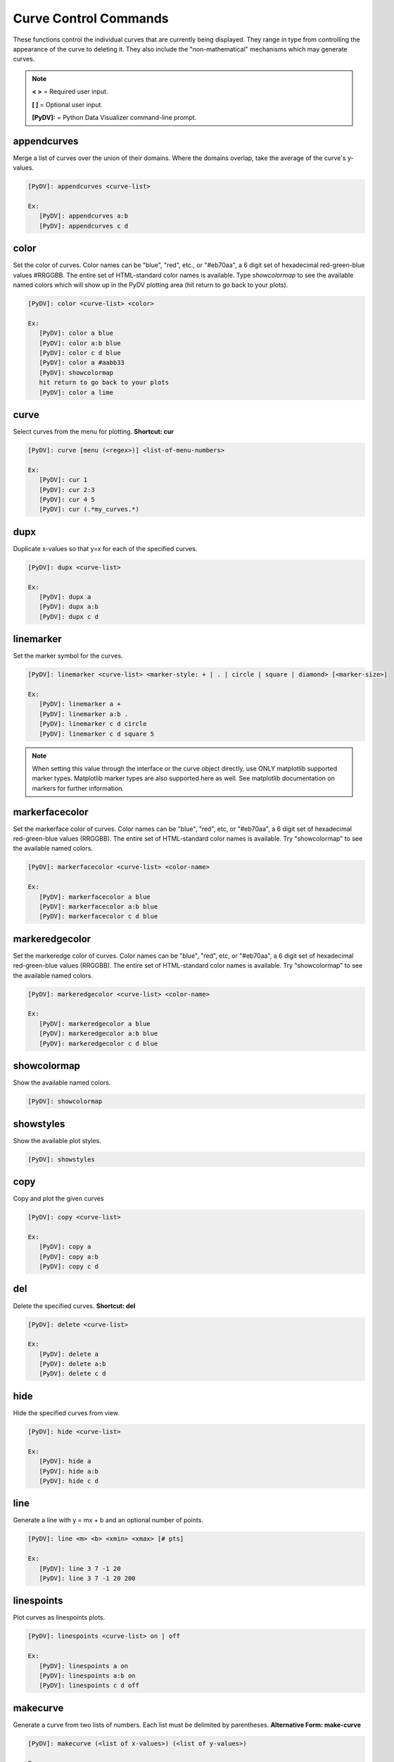.. _curve_control_commands:

Curve Control Commands
======================

These functions control the individual curves that are currently being displayed. They range in type from controlling the appearance of the curve to deleting it. They also include the "non-mathematical" mechanisms which may generate curves. 

.. note::
   **< >** = Required user input.

   **[ ]** = Optional user input.

   **[PyDV]:** = Python Data Visualizer command-line prompt.

appendcurves
------------

Merge a list of curves over the union of their domains. Where the domains overlap, take the average of the curve's y-values.

.. code::

   [PyDV]: appendcurves <curve-list>

   Ex:
      [PyDV]: appendcurves a:b
      [PyDV]: appendcurves c d

color
-----

Set the color of curves. Color names can be "blue", "red", etc., or "#eb70aa", a 6 digit set of hexadecimal red-green-blue values #RRGGBB. The entire set of HTML-standard color names is available. Type *showcolormap* to see the available named colors which will show up in the PyDV plotting area (hit return to go back to your plots).

.. code::

   [PyDV]: color <curve-list> <color>

   Ex:
      [PyDV]: color a blue
      [PyDV]: color a:b blue
      [PyDV]: color c d blue
      [PyDV]: color a #aabb33
      [PyDV]: showcolormap
      hit return to go back to your plots
      [PyDV]: color a lime

curve
-----

Select curves from the menu for plotting. **Shortcut: cur**

.. code::

   [PyDV]: curve [menu (<regex>)] <list-of-menu-numbers>

   Ex:
      [PyDV]: cur 1
      [PyDV]: cur 2:3
      [PyDV]: cur 4 5
      [PyDV]: cur (.*my_curves.*)

dupx
----

Duplicate x-values so that y=x for each of the specified curves.

.. code::

   [PyDV]: dupx <curve-list>

   Ex:
      [PyDV]: dupx a
      [PyDV]: dupx a:b
      [PyDV]: dupx c d

linemarker
----------

Set the marker symbol for the curves.

.. code::

   [PyDV]: linemarker <curve-list> <marker-style: + | . | circle | square | diamond> [<marker-size>]

   Ex:
      [PyDV]: linemarker a +
      [PyDV]: linemarker a:b .
      [PyDV]: linemarker c d circle
      [PyDV]: linemarker c d square 5

.. note::
   When setting this value through the interface or the curve object directly,
   use ONLY matplotlib supported marker types. Matplotlib marker types are also
   supported here as well. See matplotlib documentation on markers for further
   information.

markerfacecolor
---------------

Set the markerface color of curves. Color names can be "blue", "red", etc, or "#eb70aa", a 6 digit set of hexadecimal red-green-blue values (RRGGBB). The entire set of HTML-standard color names is available. Try "showcolormap" to see the available named colors.

.. code::

   [PyDV]: markerfacecolor <curve-list> <color-name>

   Ex:
      [PyDV]: markerfacecolor a blue
      [PyDV]: markerfacecolor a:b blue
      [PyDV]: markerfacecolor c d blue

markeredgecolor
---------------

Set the markeredge color of curves. Color names can be "blue", "red", etc, or "#eb70aa", a 6 digit set of hexadecimal red-green-blue values (RRGGBB). The entire set of HTML-standard color names is available. Try "showcolormap" to see the available named colors.

.. code::

   [PyDV]: markeredgecolor <curve-list> <color-name>

   Ex:
      [PyDV]: markeredgecolor a blue
      [PyDV]: markeredgecolor a:b blue
      [PyDV]: markeredgecolor c d blue

showcolormap
------------

Show the available named colors.

.. code::

   [PyDV]: showcolormap

showstyles
----------

Show the available plot styles.

.. code::

   [PyDV]: showstyles

copy
----

Copy and plot the given curves

.. code::

   [PyDV]: copy <curve-list>

   Ex:
      [PyDV]: copy a
      [PyDV]: copy a:b
      [PyDV]: copy c d

del
---

Delete the specified curves. **Shortcut: del**

.. code::

   [PyDV]: delete <curve-list>

   Ex:
      [PyDV]: delete a
      [PyDV]: delete a:b
      [PyDV]: delete c d

hide
----

Hide the specified curves from view.

.. code::

   [PyDV]: hide <curve-list>

   Ex:
      [PyDV]: hide a
      [PyDV]: hide a:b
      [PyDV]: hide c d

line
----

Generate a line with y = mx + b and an optional number of points.

.. code::

   [PyDV]: line <m> <b> <xmin> <xmax> [# pts]

   Ex:
      [PyDV]: line 3 7 -1 20
      [PyDV]: line 3 7 -1 20 200

linespoints
-----------

Plot curves as linespoints plots.

.. code::

   [PyDV]: linespoints <curve-list> on | off

   Ex:
      [PyDV]: linespoints a on
      [PyDV]: linespoints a:b on
      [PyDV]: linespoints c d off

makecurve
----------

Generate a curve from two lists of numbers. Each list must be delimited by parentheses. **Alternative Form: make-curve**

.. code::

   [PyDV]: makecurve (<list of x-values>) (<list of y-values>)

   Ex:
      [PyDV]: makecurve (1 2 3) (20 30 40)

newcurve
--------

Creates a new curve from an expression containing curves that have the **same domain**.
For convenience, the **numpy** and **scipy** module have been imported into the namespace. **Shortcut: nc**

* The x-values will be the x-values of the last curve used in the expression due to how PyDV finds curves in a loop.

* The y-values will be the evaluated expression after `newcurve`.

.. code::

   [PyDV]: newcurve <numpy and/or scipy expression>

   Ex:
      [PyDV]: newcurve scipy.ndimage.gaussian_filter(numpy.sin(a.x*2*numpy.pi)/(b.x**2), sigma=5)

.. note::

   If you want a more advanced expression or more control over what happens, see the command `custom <./env_control_cmds.html#custom>`_.

.. warning::

   * Currently, `newcurve` is hard-wired to only handle single-letter labels.
     Curve names used in the expression cannot be the @N type we use after
     we run out of letters. Sorry (April 2015).
   * A common error is to forget the .x or .y on the curve label name.
   * All the arrays in your expression have to span the same domain! Currently (4/2015), newcurve
     will generate a curve from different domains (but with the same number of points) with no error message, and that curve
     will almost certainly not be what you intended.

random
------

Generate random y values between -1 and 1 for the specified curves.

.. code::

   [PyDV]: random <curve-list>

   Ex:
      [PyDV]: random a
      [PyDV]: random a:b
      [PyDV]: random c d

redo
----

Redo the last undo curve operation.

.. code::

   [PyDV]: redo

reid
----

Relabel all the curves in order. **Alternative Form: re-id**

.. code::

   [PyDV]: reid

rev
---

Swap x and y values for the specified curves. You may want to sort after this one.

.. code::

   [PyDV]: rev <curve-list>

   Ex:
      [PyDV]: rev a
      [PyDV]: rev a:b
      [PyDV]: rev c d

scatter
-------

Plot curves as scatter diagrams or connected lines.

.. code::

   [PyDV]: scatter <curve-list> <on | off>

   Ex:
      [PyDV]: scatter a on
      [PyDV]: scatter a:b on
      [PyDV]: scatter c d off

show
----

Reveal the specified curves hidden by the hide command

.. code::

   [PyDV]: show <curve-list>

   Ex:
      [PyDV]: show a
      [PyDV]: show a:b
      [PyDV]: show c d

sort
----

Sort the specified curves so that their points are plotted in order of ascending x values.

.. code::

   [PyDV]: sort <curve-list>

   Ex:
      [PyDV]: sort a
      [PyDV]: sort a:b
      [PyDV]: sort c d

subsample
---------

Subsample the curves by the optional stride. Default value for stride is 2.

.. code::

   [PyDV]: subsample <curve-list> [stride]

   Ex:
      [PyDV]: subsample a 3
      [PyDV]: subsample a:b 3
      [PyDV]: subsample c d 3

undo
----

Undo the last operation on plotted curves.

.. code::

   [PyDV]: undo

xindex
------

Create curves with y-values vs. integer index values.

.. code::

   [PyDV]: xindex <curve-list>

   Ex:
      [PyDV]: xindex a
      [PyDV]: xindex a:b
      [PyDV]: xindex c d

xminmax
-------

Trim the specified curves. **Shortcut: xmm**

.. code::

   [PyDV]: xminmax <curve-list> <low-lim> <high-lim>

   Ex:
      [PyDV]: xminmax a 1 3
      [PyDV]: xminmax a:b 1 3
      [PyDV]: xminmax c d 1 3
